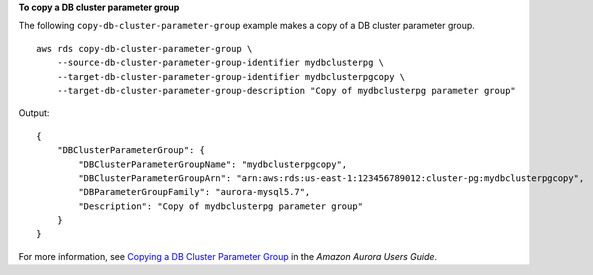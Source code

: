 **To copy a DB cluster parameter group**

The following ``copy-db-cluster-parameter-group`` example makes a copy of a DB cluster parameter group. :: 

    aws rds copy-db-cluster-parameter-group \
        --source-db-cluster-parameter-group-identifier mydbclusterpg \
        --target-db-cluster-parameter-group-identifier mydbclusterpgcopy \
        --target-db-cluster-parameter-group-description "Copy of mydbclusterpg parameter group"

Output::

    {
        "DBClusterParameterGroup": {
            "DBClusterParameterGroupName": "mydbclusterpgcopy",
            "DBClusterParameterGroupArn": "arn:aws:rds:us-east-1:123456789012:cluster-pg:mydbclusterpgcopy",
            "DBParameterGroupFamily": "aurora-mysql5.7",
            "Description": "Copy of mydbclusterpg parameter group"
        }
    }

For more information, see `Copying a DB Cluster Parameter Group <https://docs.aws.amazon.com/AmazonRDS/latest/AuroraUserGuide/USER_WorkingWithParamGroups.html#USER_WorkingWithParamGroups.CopyingCluster>`__ in the *Amazon Aurora Users Guide*.
